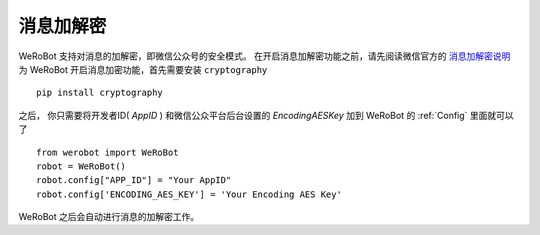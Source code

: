 消息加解密
==========

WeRoBot 支持对消息的加解密，即微信公众号的安全模式。
在开启消息加解密功能之前，请先阅读微信官方的 `消息加解密说明 <https://mp.weixin.qq.com/wiki?t=resource/res_main&id=mp1434696670>`_
为 WeRoBot 开启消息加密功能，首先需要安装 ``cryptography`` ::

    pip install cryptography

之后， 你只需要将开发者ID( `AppID` ) 和微信公众平台后台设置的 `EncodingAESKey` 加到 WeRoBot 的 :ref:`Config` 里面就可以了 ::

    from werobot import WeRoBot
    robot = WeRoBot()
    robot.config["APP_ID"] = "Your AppID"
    robot.config['ENCODING_AES_KEY'] = 'Your Encoding AES Key'

WeRoBot 之后会自动进行消息的加解密工作。
